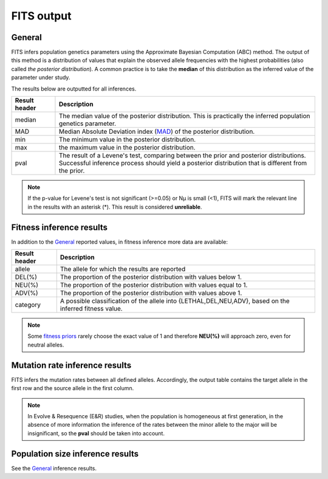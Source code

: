 .. _results:

FITS output
===========

General
^^^^^^^
FITS infers population genetics parameters using the Approximate Bayesian Computation (ABC) method. 
The output of this method is a distribution of values that explain the observed allele frequencies with the highest probabilities (also called *the posterior distribution*).
A common practice is to take the **median** of this distribution as the inferred value of the parameter under study.  

The results below are outputted for all inferences.

===================== ================================ 
Result header         Description
===================== ================================
median                  The median value of the posterior distribution. This is practically the inferred population genetics parameter.
--------------------- --------------------------------
MAD                      Median Absolute Deviation index (`MAD <https://en.wikipedia.org/wiki/Median_absolute_deviation>`_) of the posterior distribution. 
--------------------- --------------------------------
min                      The minimum value in the posterior distribution.
--------------------- --------------------------------
max                      the maximum value in the posterior distribution.
--------------------- --------------------------------
pval                  |  The result of a Levene's test, comparing between the prior and posterior distributions. 
                      |  Successful inference process should yield a posterior distribution that is different from the prior. 
===================== ================================ 

.. note :: If the p-value for Levene's test is not significant (>=0.05) or Nµ is small (<1), FITS will mark the relevant line in the results with an asterisk (*). This result is considered **unreliable**.


Fitness inference results
^^^^^^^^^^^^^^^^^^^^^^^^^
In addition to the `General`_ reported values, in fitness inference more data are available:
 
===================== ================================ 
Result header         Description
===================== ================================
allele                  The allele for which the results are reported
--------------------- --------------------------------
DEL(%)                  The proportion of the posterior distribution with values below 1. 
--------------------- --------------------------------
NEU(%)                  The proportion of the posterior distribution with values equal to 1.
--------------------- --------------------------------
ADV(%)                  The proportion of the posterior distribution with values above 1.
--------------------- --------------------------------
category              A possible classification of the allele into {LETHAL,DEL,NEU,ADV}, based on the inferred fitness value. 
===================== ================================ 

.. note :: Some `fitness priors <_static/priors.png>`_ rarely choose the exact value of 1 and therefore **NEU(%)** will approach zero, even for neutral alleles. 

Mutation rate inference results
^^^^^^^^^^^^^^^^^^^^^^^^^^^^^^^
FITS infers the mutation rates between all defined alleles. Accordingly, the output table contains the target allele in the first row and the source allele in the first column.

.. note :: In Evolve & Resequence (E&R) studies, when the population is homogeneous at first generation, 
           in the absence of more information the inference of the rates between the minor allele to the major will be insignificant, so the **pval** should be taken into account.   

Population size inference results
^^^^^^^^^^^^^^^^^^^^^^^^^^^^^^^^^
See the `General`_ inference results.  
